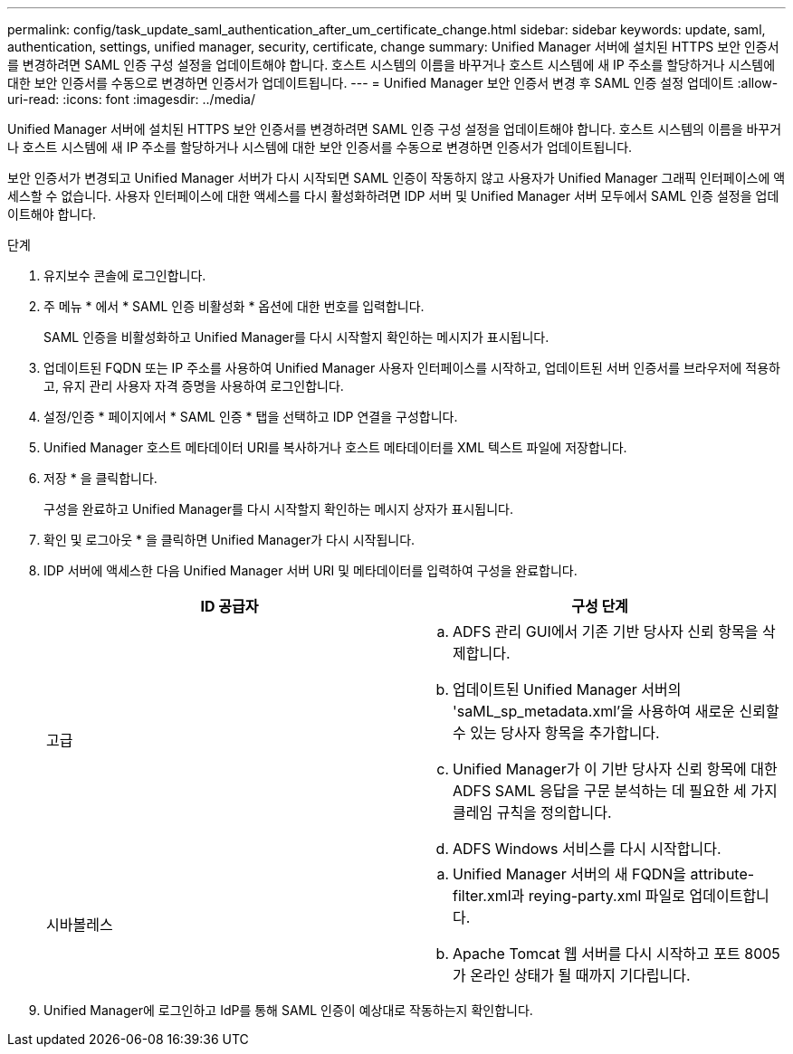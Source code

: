 ---
permalink: config/task_update_saml_authentication_after_um_certificate_change.html 
sidebar: sidebar 
keywords: update, saml, authentication, settings, unified manager, security, certificate, change 
summary: Unified Manager 서버에 설치된 HTTPS 보안 인증서를 변경하려면 SAML 인증 구성 설정을 업데이트해야 합니다. 호스트 시스템의 이름을 바꾸거나 호스트 시스템에 새 IP 주소를 할당하거나 시스템에 대한 보안 인증서를 수동으로 변경하면 인증서가 업데이트됩니다. 
---
= Unified Manager 보안 인증서 변경 후 SAML 인증 설정 업데이트
:allow-uri-read: 
:icons: font
:imagesdir: ../media/


[role="lead"]
Unified Manager 서버에 설치된 HTTPS 보안 인증서를 변경하려면 SAML 인증 구성 설정을 업데이트해야 합니다. 호스트 시스템의 이름을 바꾸거나 호스트 시스템에 새 IP 주소를 할당하거나 시스템에 대한 보안 인증서를 수동으로 변경하면 인증서가 업데이트됩니다.

보안 인증서가 변경되고 Unified Manager 서버가 다시 시작되면 SAML 인증이 작동하지 않고 사용자가 Unified Manager 그래픽 인터페이스에 액세스할 수 없습니다. 사용자 인터페이스에 대한 액세스를 다시 활성화하려면 IDP 서버 및 Unified Manager 서버 모두에서 SAML 인증 설정을 업데이트해야 합니다.

.단계
. 유지보수 콘솔에 로그인합니다.
. 주 메뉴 * 에서 * SAML 인증 비활성화 * 옵션에 대한 번호를 입력합니다.
+
SAML 인증을 비활성화하고 Unified Manager를 다시 시작할지 확인하는 메시지가 표시됩니다.

. 업데이트된 FQDN 또는 IP 주소를 사용하여 Unified Manager 사용자 인터페이스를 시작하고, 업데이트된 서버 인증서를 브라우저에 적용하고, 유지 관리 사용자 자격 증명을 사용하여 로그인합니다.
. 설정/인증 * 페이지에서 * SAML 인증 * 탭을 선택하고 IDP 연결을 구성합니다.
. Unified Manager 호스트 메타데이터 URI를 복사하거나 호스트 메타데이터를 XML 텍스트 파일에 저장합니다.
. 저장 * 을 클릭합니다.
+
구성을 완료하고 Unified Manager를 다시 시작할지 확인하는 메시지 상자가 표시됩니다.

. 확인 및 로그아웃 * 을 클릭하면 Unified Manager가 다시 시작됩니다.
. IDP 서버에 액세스한 다음 Unified Manager 서버 URI 및 메타데이터를 입력하여 구성을 완료합니다.
+
[cols="2*"]
|===
| ID 공급자 | 구성 단계 


 a| 
고급
 a| 
.. ADFS 관리 GUI에서 기존 기반 당사자 신뢰 항목을 삭제합니다.
.. 업데이트된 Unified Manager 서버의 'saML_sp_metadata.xml'을 사용하여 새로운 신뢰할 수 있는 당사자 항목을 추가합니다.
.. Unified Manager가 이 기반 당사자 신뢰 항목에 대한 ADFS SAML 응답을 구문 분석하는 데 필요한 세 가지 클레임 규칙을 정의합니다.
.. ADFS Windows 서비스를 다시 시작합니다.




 a| 
시바볼레스
 a| 
.. Unified Manager 서버의 새 FQDN을 attribute-filter.xml과 reying-party.xml 파일로 업데이트합니다.
.. Apache Tomcat 웹 서버를 다시 시작하고 포트 8005가 온라인 상태가 될 때까지 기다립니다.


|===
. Unified Manager에 로그인하고 IdP를 통해 SAML 인증이 예상대로 작동하는지 확인합니다.

